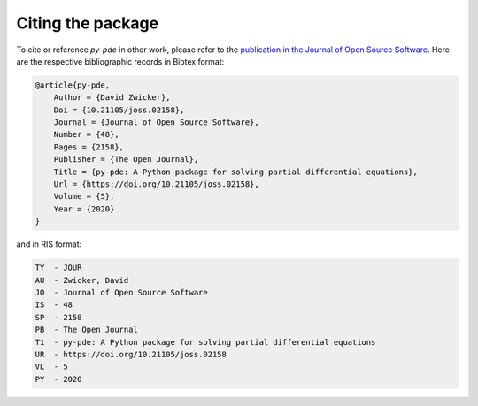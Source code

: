 Citing the package
^^^^^^^^^^^^^^^^^^

To cite or reference `py-pde` in other work, please refer to the `publication in
the Journal of Open Source Software <https://doi.org/10.21105/joss.02158>`_.
Here are the respective bibliographic records in Bibtex format:

.. code-block:: bibtex

    @article{py-pde,
        Author = {David Zwicker},
        Doi = {10.21105/joss.02158},
        Journal = {Journal of Open Source Software},
        Number = {48},
        Pages = {2158},
        Publisher = {The Open Journal},
        Title = {py-pde: A Python package for solving partial differential equations},
        Url = {https://doi.org/10.21105/joss.02158},
        Volume = {5},
        Year = {2020}
    }

and in RIS format:

.. code-block:: text

    TY  - JOUR
    AU  - Zwicker, David
    JO  - Journal of Open Source Software
    IS  - 48
    SP  - 2158
    PB  - The Open Journal
    T1  - py-pde: A Python package for solving partial differential equations
    UR  - https://doi.org/10.21105/joss.02158
    VL  - 5
    PY  - 2020
